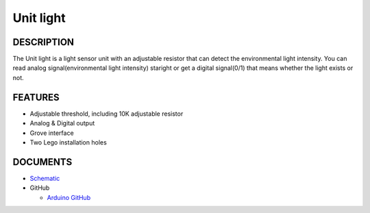 Unit light
=============

DESCRIPTION
-----------

The Unit light is a light sensor unit with an adjustable resistor that can detect the environmental light intensity.
You can read analog signal(environmental light intensity) staright or get a digital signal(0/1) that means whether the light exists or not.


FEATURES
--------

-  Adjustable threshold, including 10K adjustable resistor
-  Analog & Digital output
-  Grove interface
-  Two Lego installation holes

DOCUMENTS
---------

-  `Schematic <https://github.com/m5stack/esp32-cam-demo/blob/m5cam/M5CAM-ESP32-A1-POWER.pdf>`__

-  GitHub

   + `Arduino GitHub <https://github.com/hkoffer/M5Stack-MLX90640-light-Camera>`__

.. image:: ../../../_static/product_pics/units/M5GO_Unit_light.png
